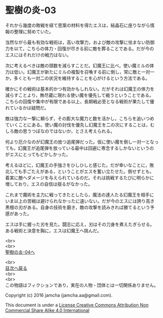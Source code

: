 #+OPTIONS: toc:nil
#+OPTIONS: \n:t

* 聖樹の炎-03

  それから幾度の敗戦を経て思案の材料を得たエスは，結晶石に座りながら情
  報の整理に努めていた。

  当然ながら最も有効な戦術は，高い攻撃力，および敵の攻撃に怯まない防御
  力を以て，こちらの体力・回復が尽きる前に敵を葬ることである。だが今の
  エスにはそれだけの戦力はない。

  次に考えるべきは敵の頭数を減らすことだ。幻魔王に比べ，使い魔ミルの体
  力は低い。幻魔王が新たにミルの複製を召喚する前に倒し，常に敵と一対一
  か，多くとも一対二の状況を維持することを心がけるという方法である。

  確かにその戦術は基本的かつ有効かもしれない。だがそれは幻魔王の体力を
  減らすことより，無尽蔵に現れる使い魔を優先して戦うということである。
  こちらの回復や集中が有限である以上，長期戦必至となる戦術が果たして優
  れているかは疑問だ。

  敵は強力な一撃に頼らず，その膨大な魔力と数を活かし，こちらを追いつめ
  ていくことにある。使い魔の討伐を優先し幻魔王を二の次にすることは，む
  しろ敵の思うつぼなのではないか，とさえ考えられる。

  何より厄介なのが幻魔王の放つ追尾弾だった。仮に使い魔を倒し一対一となっ
  ても，幻魔王が追尾弾を放っている最中は回避に専念するしかないというの
  がエスにとってもどかしかった。

  考えるほどに，幻魔王の手強さをひしひしと感じた。だが幸いなことに，敗
  北しても手ごたえがある，ということがエスを奮い立たせた。倒せずとも，
  着実に敵へダメージを与えられているのだ。それは挑戦するたびに明らかに
  増しており，エスの自信は揺るがなかった。

  これまで魔術を主力に戦ってきたとしたら，魔法の達人たる幻魔王を相手に
  いま以上の苦戦は避けられなかったに違いない。だが今のエスには誇り高き
  黒檀の刃がある。自身の技術を磨き，敵の攻撃を読みきれば勝てるという予
  感があった。

  エスは手に握った刃を見た。闘志に応え，刃はその刀身を煮えたぎらせる。
  ある戦術と決意を胸に，エスは幻魔王へ挑んだ。


  <br>
  <br>
  [[https://github.com/jamcha-aa/EbonyBlades/blob/master/articles/sacredtree/04.md][聖樹の炎-04へ]]

  <br>
  [[https://github.com/jamcha-aa/EbonyBlades/blob/master/README.md][目次へ戻る]]
  <br>
  <br>
  この物語はフィクションであり，実在の人物・団体とは一切関係ありません。

  Copyright (c) 2016 jamcha (jamcha.aa@gmail.com).

  This document is under a [[http://creativecommons.org/licenses/by-nc-sa/4.0/deed][License Creative Commons Attribution Non Commercial Share Alike 4.0 International]]

  [[http://creativecommons.org/licenses/by-nc-sa/4.0/deed][file:http://i.creativecommons.org/l/by-nc-sa/3.0/80x15.png]]

